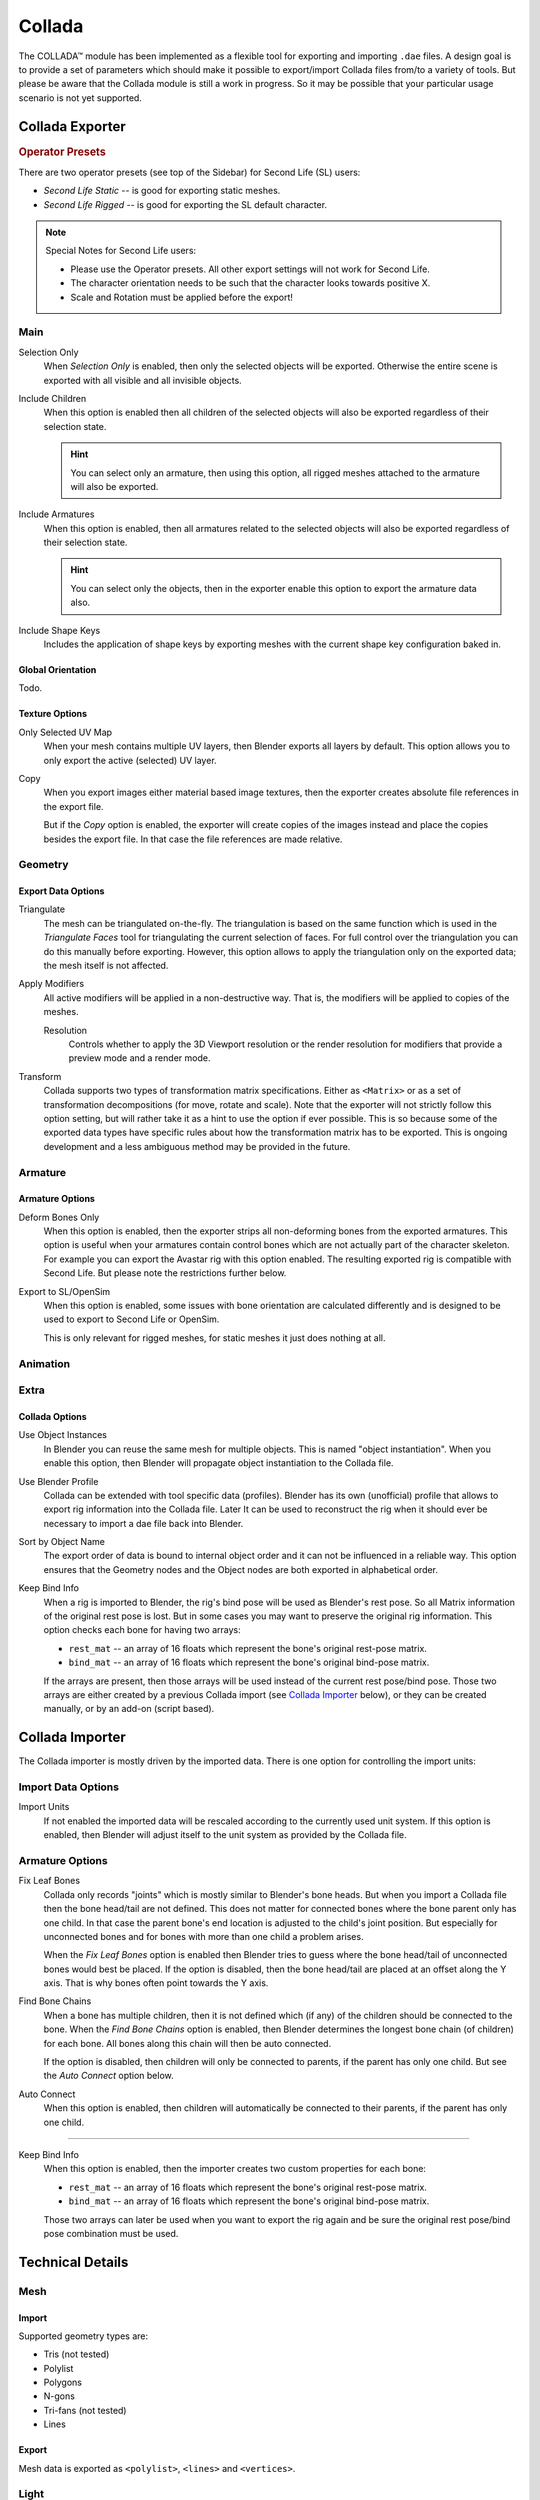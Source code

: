 
*******
Collada
*******

The COLLADA™ module has been implemented as a flexible tool for exporting and importing ``.dae`` files.
A design goal is to provide a set of parameters which should make it possible
to export/import Collada files from/to a variety of tools.
But please be aware that the Collada module is still a work in progress.
So it may be possible that your particular usage scenario is not yet supported.


Collada Exporter
================

.. figure:: /images/files_import-export_collada_export.png
   :align: right


.. rubric:: Operator Presets

There are two operator presets (see top of the Sidebar) for Second Life (SL) users:

- *Second Life Static* -- is good for exporting static meshes.
- *Second Life Rigged* -- is good for exporting the SL default character.

.. note::

   Special Notes for Second Life users:

   - Please use the Operator presets. All other export settings will not work for Second Life.
   - The character orientation needs to be such that the character looks towards positive X.
   - Scale and Rotation must be applied before the export!


Main
----

Selection Only
   When *Selection Only* is enabled, then only the selected objects will be exported.
   Otherwise the entire scene is exported with all visible and all invisible objects.

Include Children
   When this option is enabled then all children of the selected objects
   will also be exported regardless of their selection state.

   .. hint::

      You can select only an armature, then using this option,
      all rigged meshes attached to the armature will also be exported.

Include Armatures
   When this option is enabled, then all armatures related to the selected objects
   will also be exported regardless of their selection state.

   .. hint::

      You can select only the objects, then in the exporter enable
      this option to export the armature data also.

Include Shape Keys
   Includes the application of shape keys by exporting meshes
   with the current shape key configuration baked in.


Global Orientation
^^^^^^^^^^^^^^^^^^

Todo.


Texture Options
^^^^^^^^^^^^^^^

Only Selected UV Map
   When your mesh contains multiple UV layers, then Blender exports all layers by default.
   This option allows you to only export the active (selected) UV layer.
Copy
   When you export images either material based image textures,
   then the exporter creates absolute file references in the export file.

   But if the *Copy* option is enabled, the exporter will create copies of the images instead and
   place the copies besides the export file. In that case the file references are made relative.


Geometry
--------

Export Data Options
^^^^^^^^^^^^^^^^^^^

Triangulate
   The mesh can be triangulated on-the-fly. The triangulation is based on the same function
   which is used in the *Triangulate Faces* tool for triangulating the current selection of faces.
   For full control over the triangulation you can do this manually before exporting.
   However, this option allows to apply the triangulation only on the exported data;
   the mesh itself is not affected.

Apply Modifiers
   All active modifiers will be applied in a non-destructive way.
   That is, the modifiers will be applied to copies of the meshes.

   Resolution
      Controls whether to apply the 3D Viewport resolution or the render resolution
      for modifiers that provide a preview mode and a render mode.

Transform
   Collada supports two types of transformation matrix specifications.
   Either as ``<Matrix>`` or as a set of transformation decompositions (for move, rotate and scale).
   Note that the exporter will not strictly follow this option setting,
   but will rather take it as a hint to use the option if ever possible.
   This is so because some of the exported data types have specific rules
   about how the transformation matrix has to be exported.
   This is ongoing development and a less ambiguous method may be provided in the future.


Armature
--------

Armature Options
^^^^^^^^^^^^^^^^

Deform Bones Only
   When this option is enabled, then the exporter strips all non-deforming bones from the exported armatures.
   This option is useful when your armatures contain control bones
   which are not actually part of the character skeleton.
   For example you can export the Avastar rig with this option enabled.
   The resulting exported rig is compatible with Second Life.
   But please note the restrictions further below.

Export to SL/OpenSim
   When this option is enabled, some issues with bone orientation are calculated differently
   and is designed to be used to export to Second Life or OpenSim.

   This is only relevant for rigged meshes, for static meshes it just does nothing at all.


Animation
---------

Extra
-----

Collada Options
^^^^^^^^^^^^^^^

Use Object Instances
   In Blender you can reuse the same mesh for multiple objects.
   This is named "object instantiation". When you enable this option,
   then Blender will propagate object instantiation to the Collada file.

Use Blender Profile
   Collada can be extended with tool specific data (profiles). Blender has its own (unofficial) profile
   that allows to export rig information into the Collada file. Later It can be used to reconstruct the rig
   when it should ever be necessary to import a dae file back into Blender.

Sort by Object Name
   The export order of data is bound to internal object order and it can not be influenced in a reliable way.
   This option ensures that the Geometry nodes and the Object nodes are both exported in alphabetical order.

Keep Bind Info
   When a rig is imported to Blender, the rig's bind pose will be used as Blender's rest pose.
   So all Matrix information of the original rest pose is lost.
   But in some cases you may want to preserve the original rig information.
   This option checks each bone for having two arrays:

   - ``rest_mat`` -- an array of 16 floats which represent the bone's original rest-pose matrix.
   - ``bind_mat`` -- an array of 16 floats which represent the bone's original bind-pose matrix.

   If the arrays are present, then those arrays will be used instead of the current rest pose/bind pose.
   Those two arrays are either created by a previous Collada import (see `Collada Importer`_ below),
   or they can be created manually, or by an add-on (script based).


Collada Importer
================

.. figure:: /images/files_import-export_collada_import.png
   :align: right

The Collada importer is mostly driven by the imported data.
There is one option for controlling the import units:


Import Data Options
-------------------

Import Units
   If not enabled the imported data will be rescaled according to the currently used unit system.
   If this option is enabled, then Blender will adjust itself to the unit system as provided by the Collada file.


Armature Options
----------------

Fix Leaf Bones
   Collada only records "joints" which is mostly similar to Blender's bone heads.
   But when you import a Collada file then the bone head/tail are not defined.
   This does not matter for connected bones where the bone parent only has one child.
   In that case the parent bone's end location is adjusted to the child's joint position.
   But especially for unconnected bones and for bones with more than one child a problem arises.

   When the *Fix Leaf Bones* option is enabled then Blender tries to guess
   where the bone head/tail of unconnected bones would best be placed.
   If the option is disabled, then the bone head/tail are placed at an offset along the Y axis.
   That is why bones often point towards the Y axis.

Find Bone Chains
   When a bone has multiple children, then it is not defined which (if any)
   of the children should be connected to the bone. When the *Find Bone Chains* option is enabled,
   then Blender determines the longest bone chain (of children) for each bone.
   All bones along this chain will then be auto connected.

   If the option is disabled, then children will only be connected to parents,
   if the parent has only one child. But see the *Auto Connect* option below.

Auto Connect
   When this option is enabled, then children will automatically
   be connected to their parents, if the parent has only one child.

-------

Keep Bind Info
   When this option is enabled, then the importer creates two custom properties for each bone:

   - ``rest_mat`` -- an array of 16 floats which represent the bone's original rest-pose matrix.
   - ``bind_mat`` -- an array of 16 floats which represent the bone's original bind-pose matrix.

   Those two arrays can later be used when you want to export the rig
   again and be sure the original rest pose/bind pose combination must be used.


Technical Details
=================

Mesh
----

Import
^^^^^^

Supported geometry types are:

- Tris (not tested)
- Polylist
- Polygons
- N-gons
- Tri-fans (not tested)
- Lines


Export
^^^^^^

Mesh data is exported as ``<polylist>``, ``<lines>`` and ``<vertices>``.


Light
-----

Import
^^^^^^

Blender does a best effort on importing lights from a dae-file.
If a Blender profile is detected for lights, all values from these will be used instead.
This ensures full re-import from a Blender exported dae-file. ``<extra>`` support has been added in Blender 2.57.


Export
^^^^^^

A Blender profile for lights has been added through the ``<extra>`` tag.
The entire Light struct from Blender will be exported through this profile,
with the exception of light curve falloff.


Animation
---------

Export & Import
^^^^^^^^^^^^^^^

- Support for object (mesh, camera, light) transform animations. Only Euler rotations,
  which is the default option for Objects, can be exported.
  For armature bone animations Euler and quaternion rotation types are supported.
- Import and export of animations for the following parameters are supported:

  - Light
  - Camera
  - Material effects
- Non-skin controlling armature bone animation.
- Animations of armatures with skin deforming bones.
- Animations of armatures in Object Mode.
- Fully rigified armature animations (referring to the Rigify add-on). For export of rigified armature animations:

  - Select Bake Action. (Open :doc:`/interface/controls/templates/operator_search` and type "Bake Action".)
  - If you have only the deform bones selected check *Only Selected*.
    This will give smaller dae. Otherwise uncheck *Only Selected*.
  - Check *Clear Constraints*.
  - Bake Action.
  - Select the mesh and the deform bones. Then export to Collada while checking only selected option.
    (Selecting only the Mesh and bones is not strictly necessary.
    Selecting and export only selected will give smaller dae.)
  - `Demonstration video <http://www.youtube.com/watch?v=GTlmmd13J1w>`__

For bone nodes which are leaf nodes in the armature tree,
or if a bone has more than one child, a Blender profile for tip with an ``<extra>`` tag,
is added for those joint nodes. To correctly derive the bone-to-tail location on re-import.

.. note:: Important Things to Remember

   - Object and data-block names are constrained to 21 characters (bytes).
   - UV layer names are constrained to 32 characters (bytes).
   - Only armature animation on mesh, single skin controller.
   - No support for modifiers yet.

   When importing a dae-file that has ``<instance_node>`` on exporting
   this information is essentially lost and these nodes will be ``<node>``\ s.
